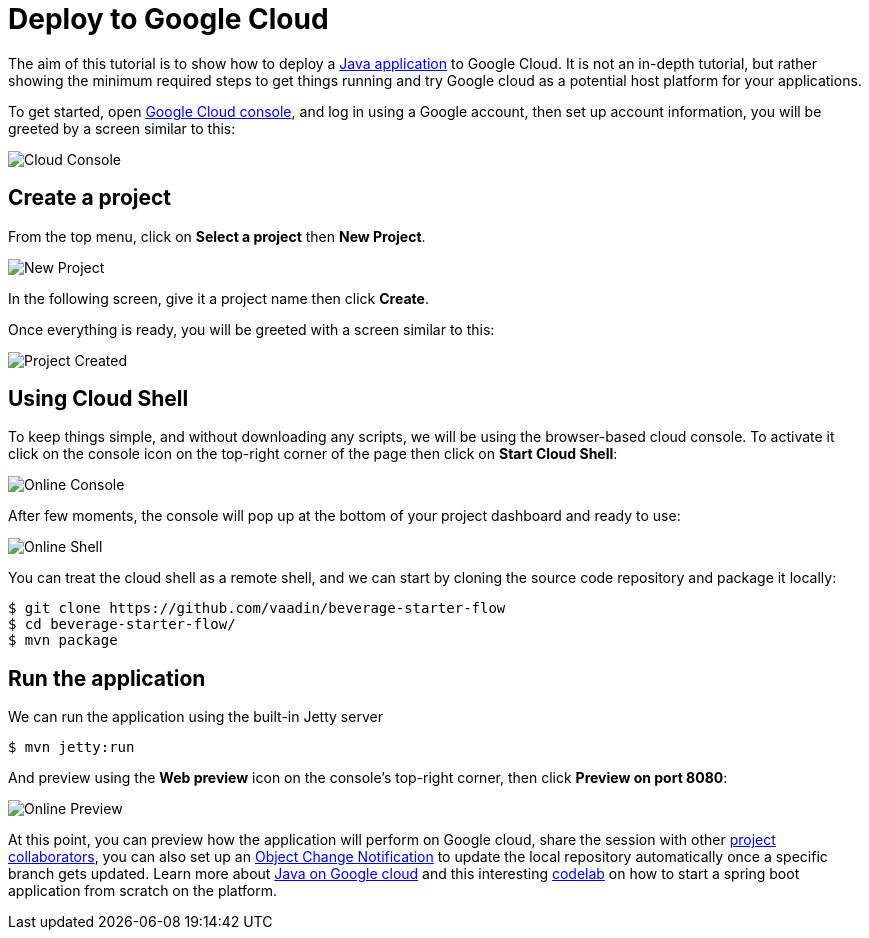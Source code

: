 = Deploy to Google Cloud

:title: Deploy to Google Cloud
:authors: amahdy
:type: text
:tags: backend, cloud, deploy, flow
:description: Learn how to deploy Java app to Google cloud
:repo:
:linkattrs:
:imagesdir: ./images

The aim of this tutorial is to show how to deploy a https://vaadin.com/start/latest/simple-ui[Java application] to Google Cloud. It is not an in-depth tutorial, but rather showing the minimum required steps to get things running and try Google cloud as a potential host platform for your applications.

To get started, open https://console.cloud.google.com/[Google Cloud console], and log in using a Google account, then set up account information, you will be greeted by a screen similar to this:

image::cloud-console.png[Cloud Console]

== Create a project

From the top menu, click on *Select a project* then *New Project*.

image::new-project.png[New Project]

In the following screen, give it a project name then click *Create*.

Once everything is ready, you will be greeted with a screen similar to this:

image::project-created.png[Project Created]

== Using Cloud Shell

To keep things simple, and without downloading any scripts, we will be using the browser-based cloud console. To activate it click on the console icon on the top-right corner of the page then click on *Start Cloud Shell*:

image::online-console.png[Online Console]

After few moments, the console will pop up at the bottom of your project dashboard and ready to use:

image::online-shell.png[Online Shell]

You can treat the cloud shell as a remote shell, and we can start by cloning the source code repository and package it locally:

[source]
----
$ git clone https://github.com/vaadin/beverage-starter-flow
$ cd beverage-starter-flow/
$ mvn package
----

== Run the application

We can run the application using the built-in Jetty server

[source]
----
$ mvn jetty:run
----

And preview using the *Web preview* icon on the console’s top-right corner, then click *Preview on port 8080*:

image::online-preview.png[Online Preview]

At this point, you can preview how the application will perform on Google cloud, share the session with other https://cloud.google.com/iam/[project collaborators], you can also set up an https://cloud.google.com/storage/docs/object-change-notification[Object Change Notification] to update the local repository automatically once a specific branch gets updated. Learn more about https://cloud.google.com/java/[Java on Google cloud] and this interesting https://codelabs.developers.google.com/codelabs/cloud-springboot-cloudshell/index.html[codelab] on how to start a spring boot application from scratch on the platform.
